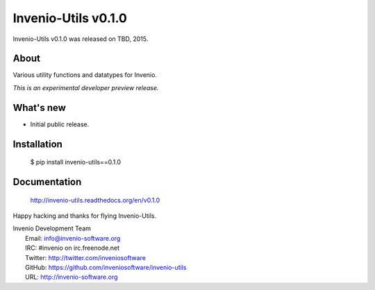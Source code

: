 ======================
 Invenio-Utils v0.1.0
======================

Invenio-Utils v0.1.0 was released on TBD, 2015.

About
-----

Various utility functions and datatypes for Invenio.

*This is an experimental developer preview release.*

What's new
----------

- Initial public release.

Installation
------------

   $ pip install invenio-utils==0.1.0

Documentation
-------------

   http://invenio-utils.readthedocs.org/en/v0.1.0

Happy hacking and thanks for flying Invenio-Utils.

| Invenio Development Team
|   Email: info@invenio-software.org
|   IRC: #invenio on irc.freenode.net
|   Twitter: http://twitter.com/inveniosoftware
|   GitHub: https://github.com/inveniosoftware/invenio-utils
|   URL: http://invenio-software.org
